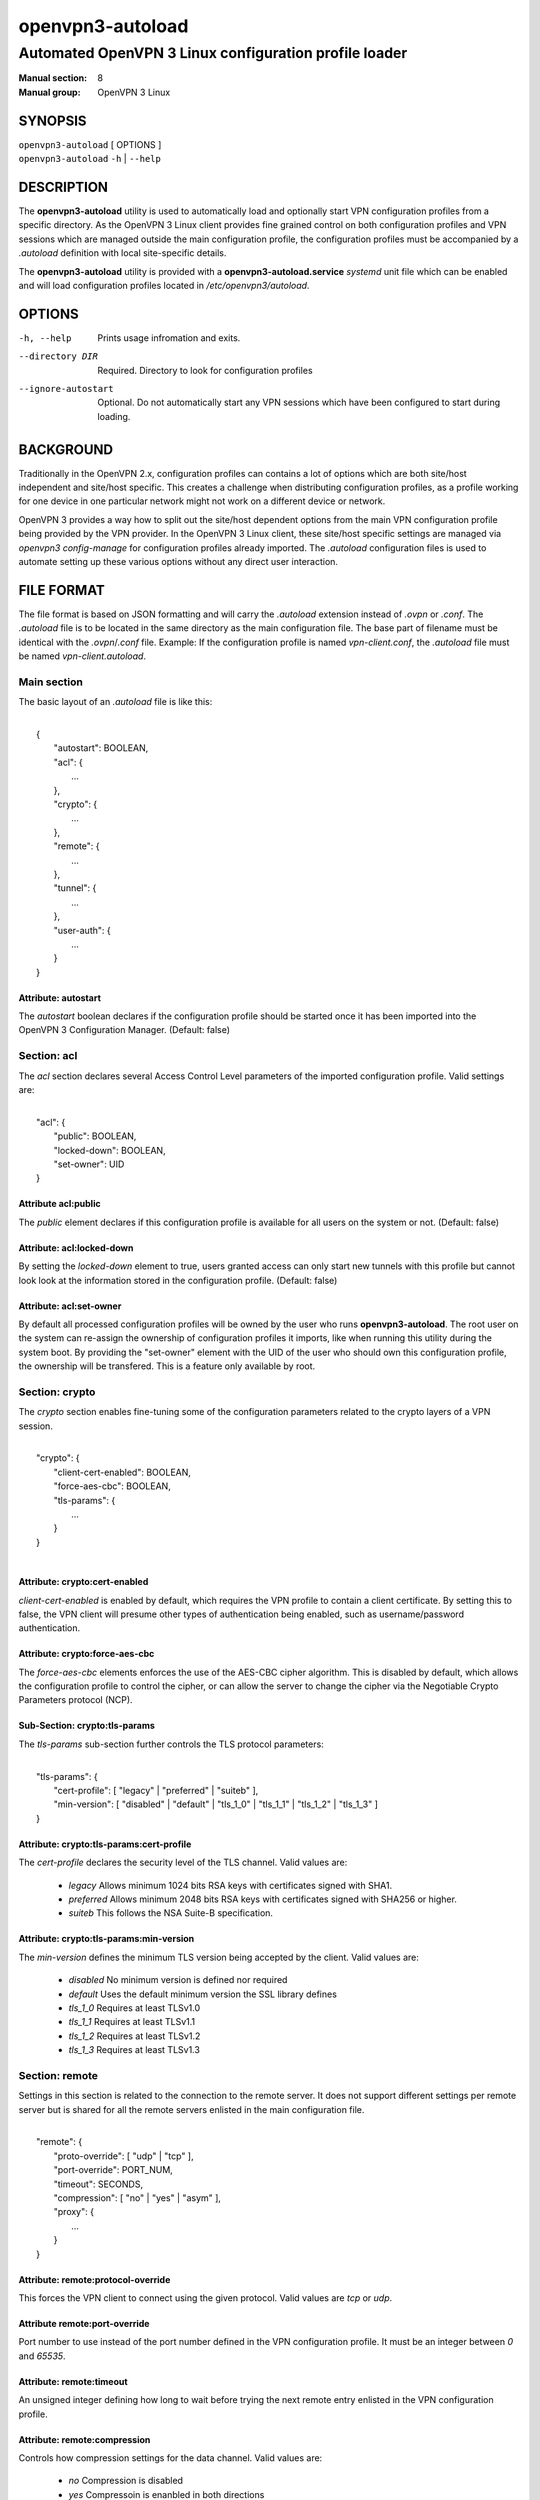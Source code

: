 =================
openvpn3-autoload
=================

------------------------------------------------------
Automated OpenVPN 3 Linux configuration profile loader
------------------------------------------------------

:Manual section: 8
:Manual group: OpenVPN 3 Linux

SYNOPSIS
========
| ``openvpn3-autoload`` [ OPTIONS ]
| ``openvpn3-autoload`` ``-h`` | ``--help``


DESCRIPTION
===========
The **openvpn3-autoload** utility is used to automatically load and
optionally start VPN configuration profiles from a specific directory.
As the OpenVPN 3 Linux client provides fine grained control on both
configuration profiles and VPN sessions which are managed outside the
main configuration profile, the configuration profiles must be accompanied
by a *.autoload* definition with local site-specific details.

The **openvpn3-autoload** utility is provided with a
**openvpn3-autoload.service** *systemd* unit file which can be enabled and
will load configuration profiles located in */etc/openvpn3/autoload*.

OPTIONS
=======

-h, --help           Prints usage infromation and exits.
--directory DIR      Required.  Directory to look for configuration
                     profiles
--ignore-autostart   Optional.  Do not automatically start any VPN sessions
                     which have been configured to start during loading.


BACKGROUND
==========
Traditionally in the OpenVPN 2.x, configuration profiles can contains a lot
of options which are both site/host independent and site/host specific.
This creates a challenge when distributing configuration profiles, as a
profile working for one device in one particular network might not work
on a different device or network.

OpenVPN 3 provides a way how to split out the site/host dependent options
from the main VPN configuration profile being provided by the VPN
provider.  In the OpenVPN 3 Linux client, these site/host specific settings
are managed via *openvpn3 config-manage* for configuration profiles
already imported.  The *.autoload* configuration files is used to automate
setting up these various options without any direct user interaction.


FILE FORMAT
===========
The file format is based on JSON formatting and will carry the
*.autoload* extension instead of *.ovpn* or *.conf*.  The *.autoload*
file is to be located in the same directory as the main configuration
file.  The base part of filename must be identical with the
*.ovpn*/*.conf* file.  Example: If the configuration profile is named
*vpn-client.conf*, the *.autoload* file must be named
*vpn-client.autoload*.

Main section
~~~~~~~~~~~~~

The basic layout of an *.autoload* file is like this:

|
|   {
|       "autostart": BOOLEAN,
|       "acl": {
|           ...
|       },
|       "crypto": {
|           ...
|       },
|       "remote": {
|           ...
|       },
|       "tunnel": {
|           ...
|       },
|       "user-auth": {
|           ...
|       }
|   }


Attribute: autostart
""""""""""""""""""""
The *autostart* boolean declares if the configuration profile should be
started once it has been imported into the OpenVPN 3 Configuration Manager.
(Default: false)


Section: acl
~~~~~~~~~~~~

The *acl* section declares several Access Control Level parameters of
the imported configuration profile.  Valid settings are:

|
|   "acl": {
|       "public": BOOLEAN,
|       "locked-down": BOOLEAN,
|       "set-owner": UID
|   }

Attribute acl:public
""""""""""""""""""""

The *public* element declares if this configuration profile is available
for all users on the system or not.  (Default: false)

Attribute: acl:locked-down
""""""""""""""""""""""""""
By setting the *locked-down* element to true, users granted access can
only start new tunnels with this profile but cannot look look at the
information stored in the configuration profile. (Default: false)

Attribute: acl:set-owner
""""""""""""""""""""""""
By default all processed configuration profiles will be owned by the user
who runs **openvpn3-autoload**.  The root user on the system can re-assign
the ownership of configuration profiles it imports, like when running this
utility during the system boot.  By providing the "set-owner" element with
the UID of the user who should own this configuration profile, the
ownership will be transfered.  This is a feature only available by root.


Section: crypto
~~~~~~~~~~~~~~~
The *crypto* section enables fine-tuning some of the configuration
parameters related to the crypto layers of a VPN session.

|
|   "crypto": {
|       "client-cert-enabled": BOOLEAN,
|       "force-aes-cbc": BOOLEAN,
|       "tls-params": {
|           ...
|       }
|   }
|

Attribute: crypto:cert-enabled
""""""""""""""""""""""""""""""
*client-cert-enabled* is enabled by default, which requires the VPN profile
to contain a client certificate.  By setting this to false, the VPN client
will presume other types of authentication being enabled, such as
username/password authentication.

Attribute: crypto:force-aes-cbc
"""""""""""""""""""""""""""""""
The *force-aes-cbc* elements enforces the use of the AES-CBC cipher
algorithm.  This is disabled by default, which allows the configuration
profile to control the cipher, or can allow the server to change the
cipher via the Negotiable Crypto Parameters protocol (NCP).


Sub-Section: crypto:tls-params
""""""""""""""""""""""""""""""
The *tls-params* sub-section further controls the TLS protocol parameters:

|
|   "tls-params": {
|       "cert-profile": [ "legacy" | "preferred" | "suiteb" ],
|       "min-version": [ "disabled" | "default" | "tls_1_0" | "tls_1_1" | "tls_1_2" | "tls_1_3" ]
|   }

Attribute: crypto:tls-params:cert-profile
""""""""""""""""""""""""""""""""""""""""""
The *cert-profile* declares the security level of the TLS channel.  Valid
values are:

   * *legacy*
     Allows minimum 1024 bits RSA keys with certificates signed with SHA1.

   * *preferred*
     Allows minimum 2048 bits RSA keys with certificates signed with
     SHA256 or higher.

   * *suiteb*
     This follows the NSA Suite-B specification.

Attribute: crypto:tls-params:min-version
""""""""""""""""""""""""""""""""""""""""
The *min-version* defines the minimum TLS version being accepted by the
client.  Valid values are:

   * *disabled*
     No minimum version is defined nor required

   * *default*
     Uses the default minimum version the SSL library defines

   * *tls_1_0*
     Requires at least TLSv1.0

   * *tls_1_1*
     Requires at least TLSv1.1

   * *tls_1_2*
     Requires at least TLSv1.2

   * *tls_1_3*
     Requires at least TLSv1.3


Section: remote
~~~~~~~~~~~~~~~
Settings in this section is related to the connection to the remote
server.  It does not support different settings per remote server but
is shared for all the remote servers enlisted in the main
configuration file.

|
|    "remote": {
|            "proto-override": [ "udp" | "tcp" ],
|            "port-override": PORT_NUM,
|            "timeout": SECONDS,
|            "compression": [ "no" | "yes" | "asym" ],
|            "proxy": {
|                ...
|            }
|    }

Attribute: remote:protocol-override
"""""""""""""""""""""""""""""""""""
This forces the VPN client to connect using the given protocol.  Valid
values are *tcp* or *udp*.

Attribute remote:port-override
""""""""""""""""""""""""""""""
Port number to use instead of the port number defined in the VPN
configuration profile.  It must be an integer between *0* and *65535*.

Attribute: remote:timeout
"""""""""""""""""""""""""
An unsigned integer defining how long to wait before trying the next
remote entry enlisted in the VPN configuration profile.

Attribute: remote:compression
"""""""""""""""""""""""""""""
Controls how compression settings for the data channel.  Valid values are:

   * *no*
     Compression is disabled

   * *yes*
     Compressoin is enanbled in both directions

   * *asym*
     Compression is only enabled for traffic sent from the remote side to
     the local side.


Sub-section: remote:proxy
~~~~~~~~~~~~~~~~~~~~~~~~~
This sub-section configures the client to start the connection via an HTTP
proxy server.

|
|            "proxy": {
|                    "host": "proxy-server-name",
|                    "port": "proxy-port",
|                    "username": "proxy-username",
|                    "password": "proxy-password",
|                    "allow-plain-text": BOOLEAN
|            }

Attribute: remote:proxy:host
""""""""""""""""""""""""""""
String containing the hostname of the HTTP proxy


Attribute: remote:proxy:port
""""""""""""""""""""""""""""
Unsigned integer defining the port to use when connecting to the proxy
server

Attribute: remote:proxy:username
""""""""""""""""""""""""""""""""
If the proxy server requires user authentication, this need to contain
a string with the proxy username to use.

Attribute: remote:proxy:password
""""""""""""""""""""""""""""""""
If the proxy server requires user authentication, this need to contain
a string with the password to use.

Attribute: remote:proxy:allow-plain-text
""""""""""""""""""""""""""""""""""""""""
Boolean flag enabling or disabling the OpenVPN 3 client to transport
the proxy username/password unencrypted.  Default: false


Section: tunnel
~~~~~~~~~~~~~~~
The tunnel section defines settings related to the tunnel interface.
On some platforms this interacts directly with a tun/tap interface
while other platforms may pass these settings via VPN API provided by
the platform.

|
|    "tunnel": {
|            "ipv6": [ "yes" | "no" | "default" ],
|            "persist": BOOLEAN,
|            "dns-fallback": [ "google" ],
|            "dns-setup-disabled": BOOLEAN
|        }

Attribute: tunnel:ipv6
""""""""""""""""""""""

Enable or disable the IPv6 capability on the tunnel interface.  This
can be a string which must contain one of these values:

  * *yes*
    IPv6 capability is enabled and will be configured if
    the server sends IPv6 configuration details

  * *no*
    IPv6 capability is disabled and will not be configured,
    regardless of what the server provides of IPv6 configuration details

  * *default*
    Make use of IPv6 if the platform supports it

Attribute: tunnel:persist
"""""""""""""""""""""""""
Boolean flag which enables the persistent tunnel interface behaviour.  This
is related to whether the tunnel interface will be torn down and
re-established during re-connections or restarts of the VPN tunnel.
If set to true, the tunnel interface is preserved during such events.

Attribute: tunnel:dns-fallback
""""""""""""""""""""""""""""""
This makes the VPN client configure an additional fallback DNS
server on the system.  Valid strings are:

  * *google*
    Configures the system to use 8.8.8.8 and 8.8.4.4 as fallback
    DNS servers

Attribute: dns-setup-disabled
"""""""""""""""""""""""""""""
Controls whether DNS configurations in the VPN configuration profile or
DNS settings sent from the server will be applied on the system or not.
(Default: false)


Section: user-auth
~~~~~~~~~~~~~~~~~~
This section is only important if the server uses user authentication
methods other than certificate based authentication and this section is
only used if the *autostart* attribute is set to *true*.  This is used
to automate the client connection as much as possible.

|
|    "user-auth": {
|        "autologin": BOOLEAN,
|        "username": "string value",
|        "password": "string value",
|        "pk_passphrase": "string value",
|        "dynamic_challenge": "string value"
|    }


Attribute: user-auth:autologin
""""""""""""""""""""""""""""""
If set to *true*, the client will not ask for username/password as it is
expected that the VPN configuration profile carries the needed settings
providing the identity towards the server.  (Default: false)

Attribute: user-auth:username
"""""""""""""""""""""""""""""
String containing the username to authenticate as.

Attribute: user-auth:username
"""""""""""""""""""""""""""""
String containing the password used for the authentication.

Attribute: user-auth:pk_passphrase
""""""""""""""""""""""""""""""""""
String containing the private key passphrase, which is needed if the
private key in the VPN configuration profile is encrypted.

Attribute: user-auth:dynamic_challenge
""""""""""""""""""""""""""""""""""""""
The server might ask the client for a dynamic challenge.  If the expected
response is static, the static response can be put here.  If the server
expects an OTP token code or similarly dynamic changing input, the
VPN configuration profile is not suitable for *autostart*.


SEE ALSO
========

``openvpn3``\(8)
``openvpn3-config-manage``\(8)

